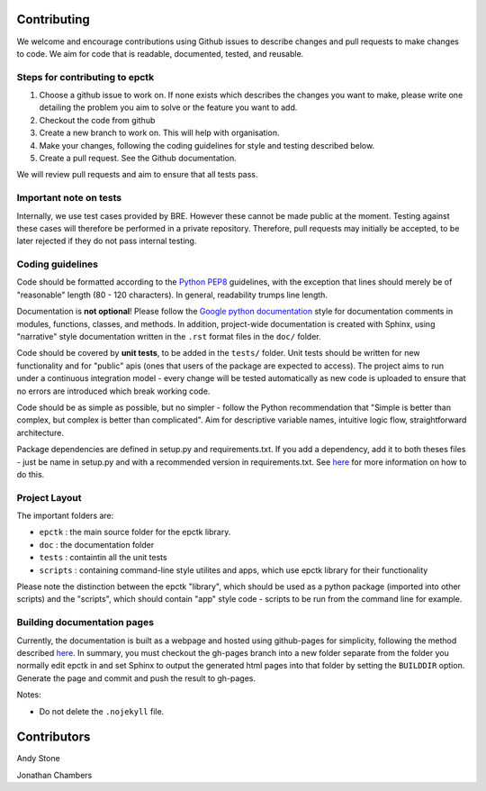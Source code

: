 
Contributing
============

We welcome and encourage contributions using Github issues to describe
changes and pull requests to make changes to code. We aim for code that
is readable, documented, tested, and reusable.



Steps for contributing to epctk
-------------------------------

1. Choose a github issue to work on. If none exists which describes the changes 
   you want to make, please write one detailing the problem you aim to solve or
   the feature you want to add.
2. Checkout the code from github
3. Create a new branch to work on. This will help with organisation.
4. Make your changes, following the coding guidelines for style and testing described below.
5. Create a pull request. See the Github documentation.

We will review pull requests and aim to ensure that all tests pass.

Important note on tests
-----------------------

Internally, we use test cases provided by BRE. However these cannot
be made public at the moment. Testing against these cases will therefore
be performed in a private repository. Therefore, pull requests may initially
be accepted, to be later rejected if they do not pass internal testing.



Coding guidelines
-----------------

Code should be formatted according to the `Python PEP8 <https://www.python.org/dev/peps/pep-0008/>`_
guidelines, with the exception that lines should merely be of "reasonable" length (80 - 120 characters). 
In general, readability trumps line length.

Documentation is **not optional**! Please follow the 
`Google python documentation <http://google.github.io/styleguide/pyguide.html?showone=Comments#Comments>`_
style for documentation comments in modules, functions, classes, and methods.
In addition, project-wide documentation is created with Sphinx, using 
"narrative" style documentation written in the ``.rst`` format files in the ``doc/`` folder.
 
Code should be covered by **unit tests**, to be added in the ``tests/`` folder. Unit tests
should be written for new functionality and for "public" apis (ones that users of the package
are expected to access). The project aims to run under a continuous integration model - every
change will be tested automatically as new code is uploaded to ensure that no errors are 
introduced which break working code.

Code should be as simple as possible, but no simpler - follow the Python
recommendation that "Simple is better than complex, but complex is better than complicated".
Aim for descriptive variable names, intuitive logic flow, straightforward architecture.

Package dependencies are defined in setup.py and requirements.txt. If you add a dependency,
add it to both theses files - just be name in setup.py and with a recommended version
in requirements.txt. See `here <https://caremad.io/2013/07/setup-vs-requirement/>`_ for
more information on how to do this.



Project Layout
--------------

The important folders are:

- ``epctk`` : the main source folder for the epctk library.
- ``doc`` : the documentation folder
- ``tests`` : containtin all the unit tests
- ``scripts`` : containing command-line style utilites and apps, which use epctk library for their functionality

Please note the distinction between the epctk "library", which should be used
as a python package (imported into other scripts) and the "scripts", which
should contain "app" style code - scripts to be run from the command line
for example.


Building documentation pages
----------------------------

Currently, the documentation is built as a webpage and hosted using github-pages
for simplicity, following the method described `here <http://lucasbardella.com/blog/2010/02/hosting-your-sphinx-docs-in-github>`_.
In summary, you must checkout the gh-pages branch into a new folder separate
from the folder you normally edit epctk in and set Sphinx to output the generated
html pages into that folder by setting the ``BUILDDIR`` option. Generate the page
and commit and push the result to gh-pages.

Notes:

- Do not delete the ``.nojekyll`` file.


Contributors
============

Andy Stone

Jonathan Chambers